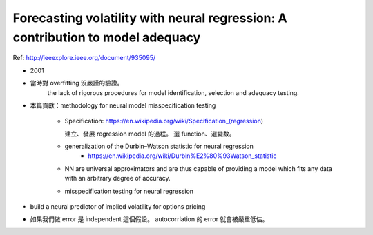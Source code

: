 Forecasting volatility with neural regression: A contribution to model adequacy
===============================================================================

Ref: http://ieeexplore.ieee.org/document/935095/

- 2001

- 當時對 overfitting 沒嚴謹的驗證。
    the lack of rigorous procedures for model identification, selection
    and adequacy testing.

- 本篇貢獻：methodology for neural model misspecification testing

    - Specification: https://en.wikipedia.org/wiki/Specification_(regression)

      建立、發展 regression model 的過程。 選 function、選變數。

    - generalization of the Durbin–Watson statistic for neural regression
        - https://en.wikipedia.org/wiki/Durbin%E2%80%93Watson_statistic

    - NN are universal approximators and are thus capable of providing a model
      which fits any data with an arbitrary degree of accuracy.

    - misspecification testing for neural regression

- build a neural predictor of implied volatility for options pricing

- 如果我們做 error 是 independent 這個假設。
  autocorrlation 的 error 就會被嚴重低估。
